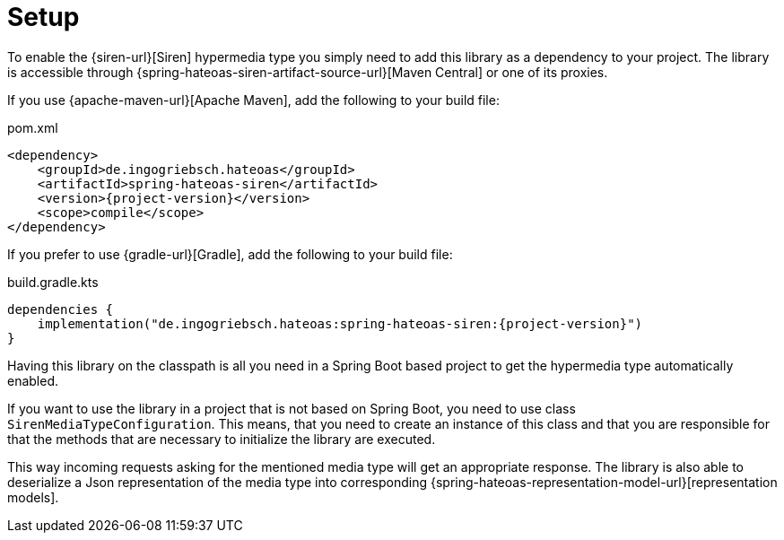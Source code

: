 [[setup]]
= Setup

To enable the {siren-url}[Siren] hypermedia type you simply need to add this library as a dependency to your project.
The library is accessible through {spring-hateoas-siren-artifact-source-url}[Maven Central] or one of its proxies.

[[maven]]
If you use {apache-maven-url}[Apache Maven], add the following to your build file:

.pom.xml
[source,xml,indent=0,subs="verbatim,quotes,attributes"]
----
<dependency>
    <groupId>de.ingogriebsch.hateoas</groupId>
    <artifactId>spring-hateoas-siren</artifactId>
    <version>{project-version}</version>
    <scope>compile</scope>
</dependency>
----

[[gradle]]
If you prefer to use {gradle-url}[Gradle], add the following to your build file:

.build.gradle.kts
[source,kotlin,indent=0,subs="verbatim,quotes,attributes"]
----
dependencies {
    implementation("de.ingogriebsch.hateoas:spring-hateoas-siren:{project-version}")
}
----

Having this library on the classpath is all you need in a Spring Boot based project to get the hypermedia type automatically enabled.

If you want to use the library in a project that is not based on Spring Boot, you need to use class `SirenMediaTypeConfiguration`.
This means, that you need to create an instance of this class and that you are responsible for that the methods that are necessary to initialize the library are executed.

This way incoming requests asking for the mentioned media type will get an appropriate response. The library is also able to deserialize a Json representation of the media type into corresponding {spring-hateoas-representation-model-url}[representation models].
